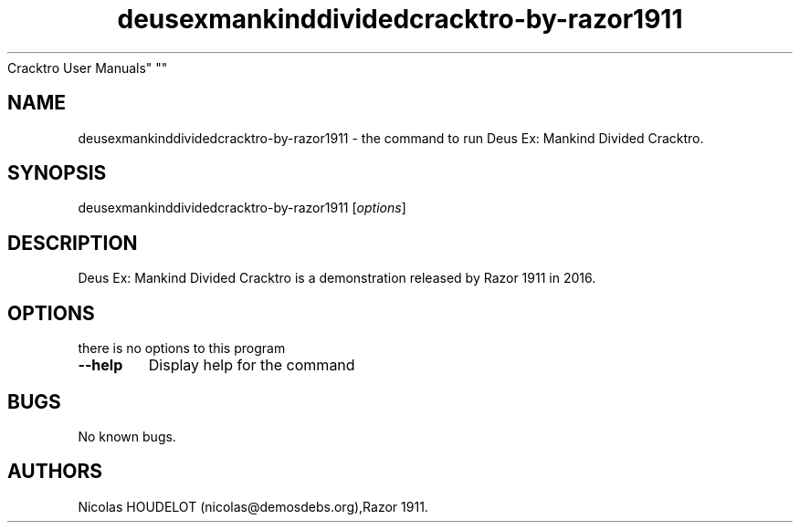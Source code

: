 .\" Automatically generated by Pandoc 2.5
.\"
.TH "deusexmankinddividedcracktro\-by\-razor1911" "6" "2021\-10\-30" "Deus Ex: Mankind Divided
Cracktro User Manuals" ""
.hy
.SH NAME
.PP
deusexmankinddividedcracktro\-by\-razor1911 \- the command to run Deus
Ex: Mankind Divided Cracktro.
.SH SYNOPSIS
.PP
deusexmankinddividedcracktro\-by\-razor1911 [\f[I]options\f[R]]
.SH DESCRIPTION
.PP
Deus Ex: Mankind Divided Cracktro is a demonstration released by Razor
1911 in 2016.
.SH OPTIONS
.PP
there is no options to this program
.TP
.B \-\-help
Display help for the command
.SH BUGS
.PP
No known bugs.
.SH AUTHORS
Nicolas HOUDELOT (nicolas\[at]demosdebs.org),Razor 1911.
